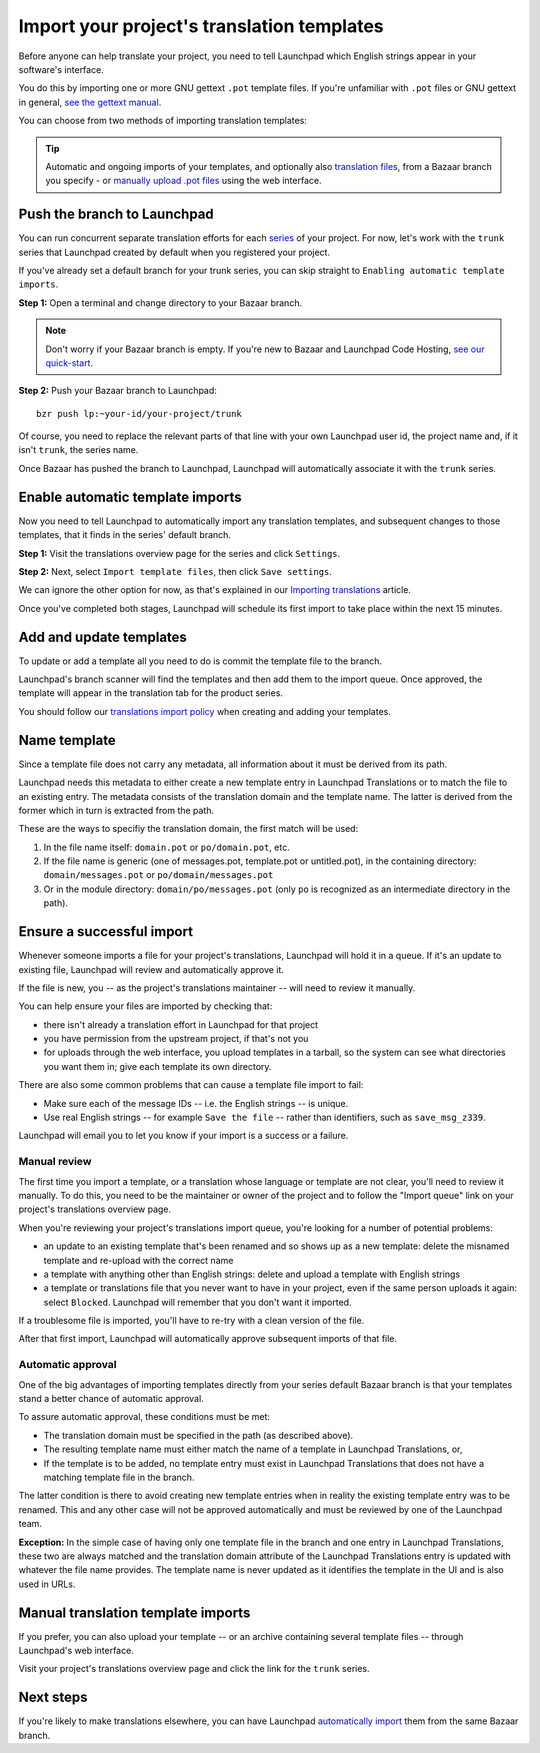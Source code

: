 Import your project's translation templates
===========================================

Before anyone can help translate your project, you need to tell
Launchpad which English strings appear in your software's interface.

You do this by importing one or more GNU gettext ``.pot`` template files.
If you're unfamiliar with ``.pot`` files or GNU gettext in general, `see
the gettext
manual <http://www.gnu.org/software/gettext/manual/gettext.html>`__.

You can choose from two methods of importing translation templates:

.. tip::
    Automatic and ongoing imports of your templates, and
    optionally also `translation
    files <Translations/YourProject/ImportingTranslations>`__, from a
    Bazaar branch you specify - or `manually upload .pot files <#manual>`__
    using the web interface.

Push the branch to Launchpad
----------------------------

You can run concurrent separate translation efforts for each
`series <Projects/SeriesMilestonesRelease>`__ of your project. For now,
let's work with the ``trunk`` series that Launchpad created by default
when you registered your project.

If you've already set a default branch for your trunk series, you can
skip straight to ``Enabling automatic template imports``.

**Step 1:** Open a terminal and change directory to your Bazaar branch.

.. note::
    Don't worry if your Bazaar branch is empty. If you're new to
    Bazaar and Launchpad Code Hosting, `see our quick-start <Code/QuickStart>`__.

**Step 2:** Push your Bazaar branch to Launchpad:

::

   bzr push lp:~your-id/your-project/trunk

Of course, you need to replace the relevant parts of that line with your
own Launchpad user id, the project name and, if it isn't ``trunk``, the
series name.

Once Bazaar has pushed the branch to Launchpad, Launchpad will
automatically associate it with the ``trunk`` series.

Enable automatic template imports
---------------------------------

Now you need to tell Launchpad to automatically import any translation
templates, and subsequent changes to those templates, that it finds in
the series' default branch.

**Step 1:** Visit the translations overview page for the series and
click ``Settings``.

**Step 2:** Next, select ``Import template files``, then click ``Save
settings``.

We can ignore the other option for now, as that's explained in our
`Importing
translations <Translations/YourProject/ImportingTranslations>`__
article.

Once you've completed both stages, Launchpad will schedule its first
import to take place within the next 15 minutes.

Add and update templates
------------------------

To update or add a template all you need to do is commit the template
file to the branch.

Launchpad's branch scanner will find the templates and then add them to
the import queue. Once approved, the template will appear in the
translation tab for the product series.

.. important:
You should follow our `translations import policy <Translations/ImportPolicy>`__
when creating and adding your templates.

Name template
-------------

Since a template file does not carry any metadata, all information about
it must be derived from its path.

Launchpad needs this metadata to either create a new template entry in
Launchpad Translations or to match the file to an existing entry. The
metadata consists of the translation domain and the template name. The
latter is derived from the former which in turn is extracted from the
path.

These are the ways to specifiy the translation domain, the first match
will be used:

1. In the file name itself: ``domain.pot`` or ``po/domain.pot``, etc.
2. If the file name is generic (one of messages.pot, template.pot or
   untitled.pot), in the containing directory: ``domain/messages.pot``
   or ``po/domain/messages.pot``
3. Or in the module directory: ``domain/po/messages.pot`` (only ``po`` is
   recognized as an intermediate directory in the path).

Ensure a successful import
--------------------------

Whenever someone imports a file for your project's translations,
Launchpad will hold it in a queue. If it's an update to existing file,
Launchpad will review and automatically approve it.

If the file is new, you -- as the project's translations maintainer --
will need to review it manually.

You can help ensure your files are imported by checking that:

-  there isn't already a translation effort in Launchpad for that
   project
-  you have permission from the upstream project, if that's not you
-  for uploads through the web interface, you upload templates in a
   tarball, so the system can see what directories you want them in;
   give each template its own directory.

There are also some common problems that can cause a template file
import to fail:

-  Make sure each of the message IDs -- i.e. the English strings -- is
   unique.
-  Use real English strings -- for example ``Save the file`` --
   rather than identifiers, such as ``save_msg_z339``.

Launchpad will email you to let you know if your import is a success or
a failure.

Manual review
~~~~~~~~~~~~~

The first time you import a template, or a translation whose language or
template are not clear, you'll need to review it manually. To do this,
you need to be the maintainer or owner of the project and to follow the
"Import queue" link on your project's translations overview page.

When you're reviewing your project's translations import queue, you're
looking for a number of potential problems:

-  an update to an existing template that's been renamed and so shows up
   as a new template: delete the misnamed template and re-upload with
   the correct name
-  a template with anything other than English strings: delete and
   upload a template with English strings
-  a template or translations file that you never want to have in your
   project, even if the same person uploads it again: select ``Blocked``.
   Launchpad will remember that you don't want it imported.

If a troublesome file is imported, you'll have to re-try with a clean
version of the file.

After that first import, Launchpad will automatically approve subsequent
imports of that file.

Automatic approval
~~~~~~~~~~~~~~~~~~

One of the big advantages of importing templates directly from your
series default Bazaar branch is that your templates stand a better
chance of automatic approval.

To assure automatic approval, these conditions must be met:

-  The translation domain must be specified in the path (as described
   above).
-  The resulting template name must either match the name of a template
   in Launchpad Translations, or,
-  If the template is to be added, no template entry must exist in
   Launchpad Translations that does not have a matching template file in
   the branch.

The latter condition is there to avoid creating new template entries
when in reality the existing template entry was to be renamed. This and
any other case will not be approved automatically and must be reviewed
by one of the Launchpad team.

**Exception:** In the simple case of having only one template file in
the branch and one entry in Launchpad Translations, these two are always
matched and the translation domain attribute of the Launchpad
Translations entry is updated with whatever the file name provides. The
template name is never updated as it identifies the template in the UI
and is also used in URLs.

Manual translation template imports
-----------------------------------

If you prefer, you can also upload your template -- or an archive
containing several template files -- through Launchpad's web interface.

Visit your project's translations overview page and click the link for
the ``trunk`` series.

Next steps
----------

If you're likely to make translations elsewhere, you can have Launchpad
`automatically
import <Translations/YourProject/ImportingTranslations>`__ them from the
same Bazaar branch.
